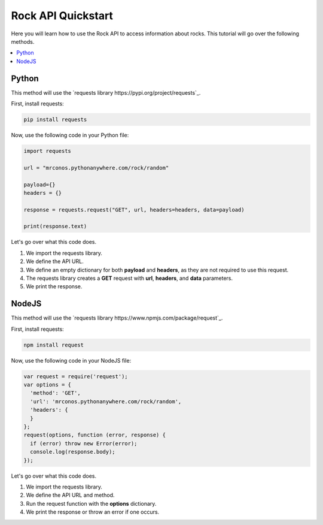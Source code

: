 Rock API Quickstart
=====================

Here you will learn how to use the Rock API to access information about rocks. This tutorial will go over the following methods.

.. contents::
  :local:
  :depth: 3
  
Python
---------

This method will use the `requests library https://pypi.org/project/requests`_. 

First, install requests:

.. code-block:: python

  pip install requests
  
Now, use the following code in your Python file:

.. code-block:: python

   import requests

   url = "mrconos.pythonanywhere.com/rock/random"

   payload={}
   headers = {}

   response = requests.request("GET", url, headers=headers, data=payload)

   print(response.text)
   
Let's go over what this code does. 

#. We import the requests library.
#. We define the API URL.
#. We define an empty dictionary for both **payload** and **headers**, as they are not required to use this request.
#. The requests library creates a **GET** request with **url**, **headers**, and **data** parameters.
#. We print the response.

NodeJS
---------

This method will use the `requests library https://www.npmjs.com/package/request`_. 

First, install requests:

.. code-block:: javascript

  npm install request
  
Now, use the following code in your NodeJS file:

.. code-block:: javascript

  var request = require('request');
  var options = {
    'method': 'GET',
    'url': 'mrconos.pythonanywhere.com/rock/random',
    'headers': {
    }
  };
  request(options, function (error, response) {
    if (error) throw new Error(error);
    console.log(response.body);
  });

   
Let's go over what this code does. 

#. We import the requests library.
#. We define the API URL and method.
#. Run the request function with the **options** dictionary.
#. We print the response or throw an error if one occurs.
